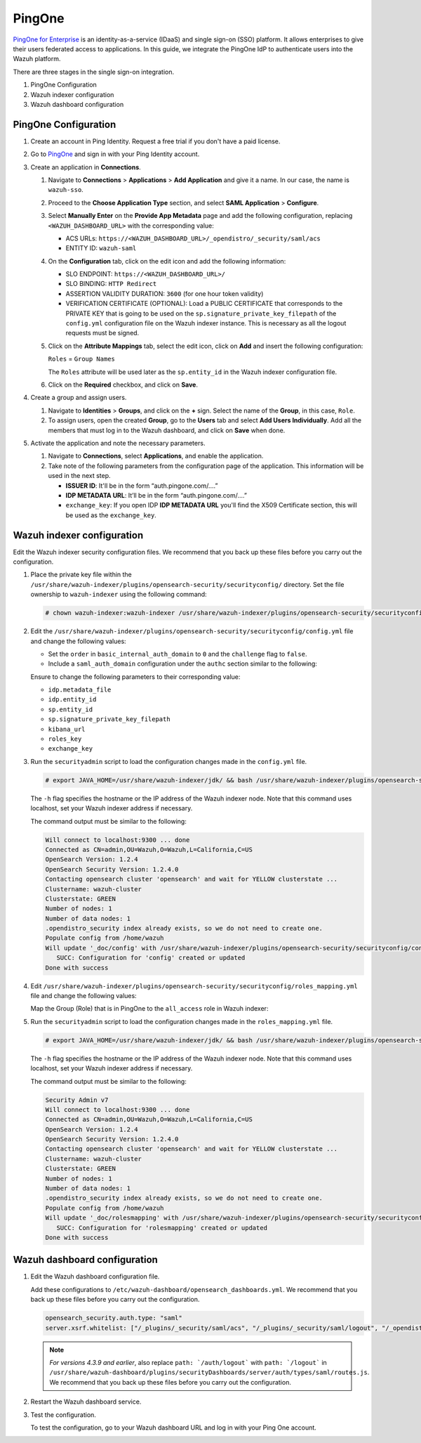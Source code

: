 .. Copyright (C) 2015, Wazuh, Inc.

.. meta::
   :description: PingOne is a platform that enables enterprises to give their users federated access to applications. Learn more about it in this section of our documentation.

PingOne
=======

`PingOne for Enterprise <https://www.pingidentity.com/>`_ is an identity-as-a-service (IDaaS) and single sign-on (SSO) platform. It allows enterprises to give their users federated access to applications. In this guide, we integrate the PingOne IdP to authenticate users into the Wazuh platform.

There are three stages in the single sign-on integration.

#. PingOne Configuration
#. Wazuh indexer configuration
#. Wazuh dashboard configuration

PingOne Configuration
---------------------

#. Create an account in Ping Identity. Request a free trial if you don't have a paid license.
#. Go to `PingOne <https://admin.pingone.com/>`_ and sign in with your Ping Identity account.
#. Create an application in **Connections**.

   #. Navigate to **Connections** > **Applications** > **Add Application** and give it a name. In our case, the name is ``wazuh-sso``.

   #. Proceed to the **Choose Application Type** section, and select  **SAML Application** > **Configure**.

      .. thumbnail:: /images/single-sign-on/pingone/01-proceed-to-the-choose-application-type-section.png
          :title: Proceed to the Choose Application Type section
          :align: center
          :width: 80%

   #. Select **Manually Enter** on the **Provide App Metadata** page and add the following configuration, replacing ``<WAZUH_DASHBOARD_URL>`` with the corresponding value:

      - ACS URLs: ``https://<WAZUH_DASHBOARD_URL>/_opendistro/_security/saml/acs``
      - ENTITY ID: ``wazuh-saml``

      .. thumbnail:: /images/single-sign-on/pingone/02-select-manually-enter-on-the-provide-app-metadata.png
          :title: Select Manually Enter on the Provide App Metadata
          :align: center
          :width: 80%

   #. On the **Configuration** tab, click on the edit icon and add the following information:

      - SLO ENDPOINT: ``https://<WAZUH_DASHBOARD_URL>/``
      - SLO BINDING: ``HTTP Redirect``
      - ASSERTION VALIDITY DURATION: ``3600`` (for one hour token validity)
      - VERIFICATION CERTIFICATE (OPTIONAL): Load a PUBLIC CERTIFICATE that corresponds to the PRIVATE KEY that is going to be used on the ``sp.signature_private_key_filepath`` of the ``config.yml`` configuration file on the Wazuh indexer instance. This is necessary as all the logout requests must be signed.

      .. thumbnail:: /images/single-sign-on/pingone/03-on-the-configuration-tab.png
          :title: On the Configuration tab
          :align: center
          :width: 80%

   #. Click on the **Attribute Mappings** tab,  select the edit icon, click on **Add** and insert the following configuration:

      ``Roles`` = ``Group Names`` 

      .. thumbnail:: /images/single-sign-on/pingone/04-click-on-the-attribute-mappings-tab.png
          :title: Click on the Attribute Mappings tab
          :align: center
          :width: 80%

      The ``Roles`` attribute will be used later as the ``sp.entity_id`` in the Wazuh indexer configuration file.

   #. Click on the **Required** checkbox, and click on **Save**.

#. Create a group and assign users.
 
   #. Navigate to **Identities** > **Groups**, and click on the **+** sign. Select the name of the **Group**, in this case, ``Role``.

      .. thumbnail:: /images/single-sign-on/pingone/05-navigate-to-identities-groups.png
          :title: Navigate to Identities > Groups
          :align: center
          :width: 80%

   #. To assign users, open the created **Group**, go to the **Users** tab and select **Add Users Individually**. Add all the members that must log in to the Wazuh dashboard, and click on **Save** when done.

      .. thumbnail:: /images/single-sign-on/pingone/06-assign-users.png
          :title: Assign users
          :align: center
          :width: 80%

      .. thumbnail:: /images/single-sign-on/pingone/07-assign-users.png
          :title: Assign users
          :align: center
          :width: 80%

#. Activate the application and note the necessary parameters.

   #. Navigate to **Connections**, select **Applications**, and enable the application.

      .. thumbnail:: /images/single-sign-on/pingone/08-navigate-to-connections.png
          :title: Navigate to Connections
          :align: center
          :width: 80%
    
   #. Take note of the following parameters from the configuration page of the application. This information will be used in the next step. 

      - **ISSUER ID**: It'll be in the form “auth.pingone.com/....”
      - **IDP METADATA URL**: It’ll be in the form “auth.pingone.com/....”
      - ``exchange_key``: If you open IDP **IDP METADATA URL** you'll find the X509 Certificate  section, this will be used as the ``exchange_key``.

      .. thumbnail:: /images/single-sign-on/pingone/09-take-note-of-parameters.png
          :title: Take note of parameters from the configuration page
          :align: center
          :width: 80%


Wazuh indexer configuration
---------------------------

Edit the Wazuh indexer security configuration files. We recommend that you back up these files before you carry out the configuration.

#. Place the private key file within the ``/usr/share/wazuh-indexer/plugins/opensearch-security/securityconfig/`` directory. Set the file ownership to ``wazuh-indexer`` using the following command:

   .. code-block:: console

      # chown wazuh-indexer:wazuh-indexer /usr/share/wazuh-indexer/plugins/opensearch-security/securityconfig/PRIVATE_KEY

#. Edit the ``/usr/share/wazuh-indexer/plugins/opensearch-security/securityconfig/config.yml`` file and change the following values:

   - Set the ``order`` in ``basic_internal_auth_domain`` to ``0`` and the ``challenge`` flag to ``false``. 

   - Include a ``saml_auth_domain`` configuration under the ``authc`` section similar to the following:


   .. code-block:: console
      :emphasize-lines: 7,10,22,23,25,26,27,28,29,30

          authc:
      ...
            basic_internal_auth_domain:
              description: "Authenticate via HTTP Basic against internal users database"
              http_enabled: true
              transport_enabled: true
              order: 0
              http_authenticator:
                type: "basic"
                challenge: false
              authentication_backend:
                type: "intern"
            saml_auth_domain:
              http_enabled: true
              transport_enabled: false
              order: 1
              http_authenticator:
                type: saml
                challenge: true
                config:
                  idp:
                    metadata_file: “/usr/share/wazuh-indexer/plugins/opensearch-security/securityconfig/Google_Metadata.xml”
                    entity_id: “https://accounts.google.com/o/saml2?idpid=C02…”
                  sp:
                    entity_id: wazuh-saml
                    signature_private_key_filepath: /usr/share/wazuh-indexer/plugins/opensearch-security/securityconfig/PRIVATE_KEY
                    forceAuthn: true
                  kibana_url: https://<WAZUH_DASHBOARD_ADDRESS>
                  roles_key: Roles
                  exchange_key: 'MIIJ6DLSAAbAmAJHSgIWYia.........'
               authentication_backend:
                 type: noop


   Ensure to change the following parameters to their corresponding value:

   - ``idp.metadata_file``
   - ``idp.entity_id``
   - ``sp.entity_id``
   - ``sp.signature_private_key_filepath``
   - ``kibana_url``
   - ``roles_key``
   - ``exchange_key``

#. Run the ``securityadmin`` script to load the configuration changes made in the ``config.yml`` file. 

   .. code-block:: console

      # export JAVA_HOME=/usr/share/wazuh-indexer/jdk/ && bash /usr/share/wazuh-indexer/plugins/opensearch-security/tools/securityadmin.sh -f /usr/share/wazuh-indexer/plugins/opensearch-security/securityconfig/config.yml -icl -key /etc/wazuh-indexer/certs/admin-key.pem -cert /etc/wazuh-indexer/certs/admin.pem -cacert /etc/wazuh-indexer/certs/root-ca.pem -h localhost -nhnv

   The ``-h`` flag specifies the hostname or the IP address of the Wazuh indexer node. Note that this command uses localhost, set your Wazuh indexer address if necessary.

   The command output must be similar to the following:

   .. code-block:: console
      :class: output

      Will connect to localhost:9300 ... done
      Connected as CN=admin,OU=Wazuh,O=Wazuh,L=California,C=US
      OpenSearch Version: 1.2.4
      OpenSearch Security Version: 1.2.4.0
      Contacting opensearch cluster 'opensearch' and wait for YELLOW clusterstate ...
      Clustername: wazuh-cluster
      Clusterstate: GREEN
      Number of nodes: 1
      Number of data nodes: 1
      .opendistro_security index already exists, so we do not need to create one.
      Populate config from /home/wazuh
      Will update '_doc/config' with /usr/share/wazuh-indexer/plugins/opensearch-security/securityconfig/config.yml 
         SUCC: Configuration for 'config' created or updated
      Done with success

#. Edit ``/usr/share/wazuh-indexer/plugins/opensearch-security/securityconfig/roles_mapping.yml`` file and change the following values:
   
   Map the Group (Role) that is in PingOne to the ``all_access`` role in Wazuh indexer:

   .. code-block:: console
      :emphasize-lines: 6

      all_access:
        reserved: false
        hidden: false
        backend_roles:
        - "admin"
        - "Role"
        description: "Maps admin to all_access"


#. Run the ``securityadmin`` script to load the configuration changes made in the ``roles_mapping.yml`` file. 

   .. code-block:: console

      # export JAVA_HOME=/usr/share/wazuh-indexer/jdk/ && bash /usr/share/wazuh-indexer/plugins/opensearch-security/tools/securityadmin.sh -f /usr/share/wazuh-indexer/plugins/opensearch-security/securityconfig/roles_mapping.yml -icl -key /etc/wazuh-indexer/certs/admin-key.pem -cert /etc/wazuh-indexer/certs/admin.pem -cacert /etc/wazuh-indexer/certs/root-ca.pem -h localhost -nhnv

   The ``-h`` flag specifies the hostname or the IP address of the Wazuh indexer node. Note that this command uses localhost, set your Wazuh indexer address if necessary.

   The command output must be similar to the following:

   .. code-block:: console
      :class: output
            
      Security Admin v7
      Will connect to localhost:9300 ... done
      Connected as CN=admin,OU=Wazuh,O=Wazuh,L=California,C=US
      OpenSearch Version: 1.2.4
      OpenSearch Security Version: 1.2.4.0
      Contacting opensearch cluster 'opensearch' and wait for YELLOW clusterstate ...
      Clustername: wazuh-cluster
      Clusterstate: GREEN
      Number of nodes: 1
      Number of data nodes: 1
      .opendistro_security index already exists, so we do not need to create one.
      Populate config from /home/wazuh
      Will update '_doc/rolesmapping' with /usr/share/wazuh-indexer/plugins/opensearch-security/securityconfig/roles_mapping.yml 
         SUCC: Configuration for 'rolesmapping' created or updated
      Done with success

Wazuh dashboard configuration
-----------------------------

#. Edit the Wazuh dashboard configuration file.

   Add these configurations to ``/etc/wazuh-dashboard/opensearch_dashboards.yml``. We recommend that you back up these files before you carry out the configuration.

   .. code-block:: console  

      opensearch_security.auth.type: "saml"
      server.xsrf.whitelist: ["/_plugins/_security/saml/acs", "/_plugins/_security/saml/logout", "/_opendistro/_security/saml/acs", "/_opendistro/_security/saml/logout", "/_opendistro/_security/saml/acs/idpinitiated"]

   .. note::
      :class: not-long

      *For versions 4.3.9 and earlier*, also replace ``path: `/auth/logout``` with ``path: `/logout``` in ``/usr/share/wazuh-dashboard/plugins/securityDashboards/server/auth/types/saml/routes.js``. We recommend that you back up these files before you carry out the configuration.

      .. code-block:: console
         :emphasize-lines: 3

         ...
            this.router.get({
               path: `/logout`,
               validate: false
         ...

#. Restart the Wazuh dashboard service.

   .. include:: /_templates/common/restart_dashboard.rst

#. Test the configuration.
   
   To test the configuration, go to your Wazuh dashboard URL and log in with your Ping One account. 
